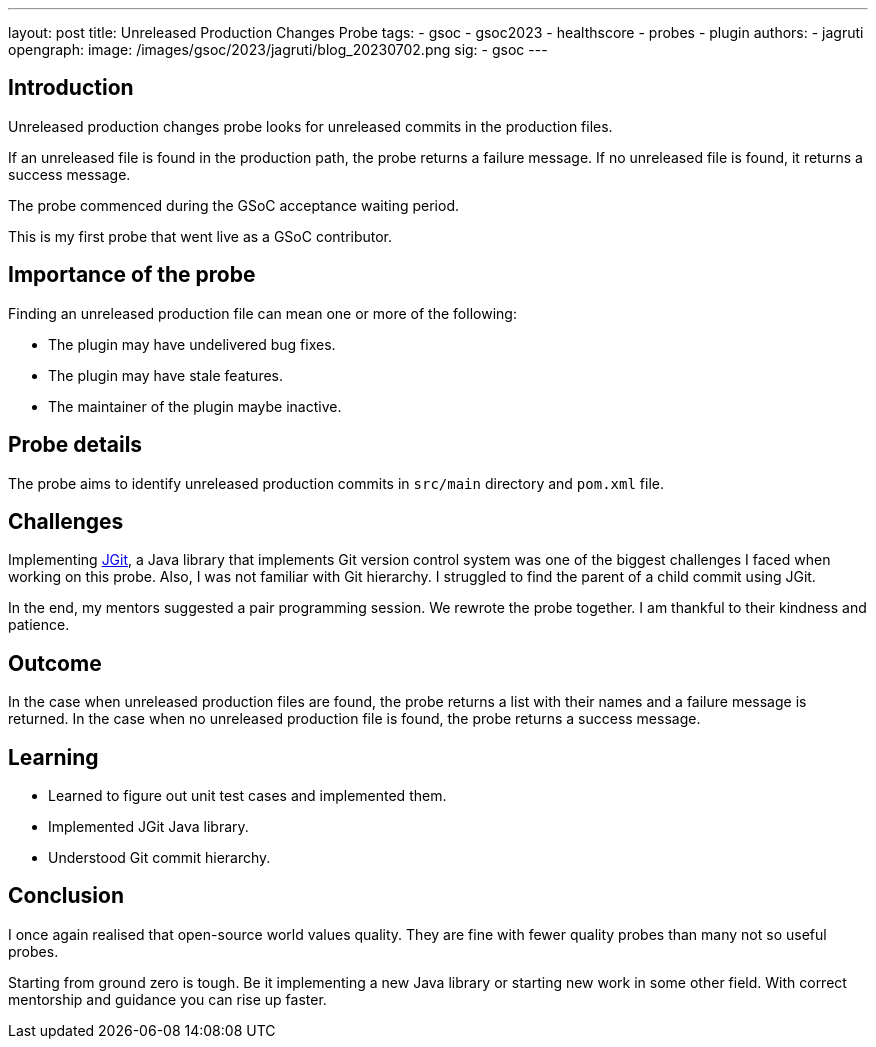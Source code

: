 ---
layout: post
title: Unreleased Production Changes Probe
tags:
- gsoc
- gsoc2023
- healthscore
- probes
- plugin
authors:
- jagruti
opengraph:
  image: /images/gsoc/2023/jagruti/blog_20230702.png
sig:
- gsoc
---

== Introduction
Unreleased production changes probe looks for unreleased commits in the production files.

If an unreleased file is found in the production path, the probe returns a failure message. If no unreleased file is found, it returns a success message.

The probe commenced during the GSoC acceptance waiting period.

This is my first probe that went live as a GSoC contributor.

== Importance of the probe
Finding an unreleased production file can mean one or more of the following:

* The plugin may have undelivered bug fixes.
* The plugin may have stale features.
* The maintainer of the plugin maybe inactive.

== Probe details
The probe aims to identify unreleased production commits in `src/main` directory and `pom.xml` file.

== Challenges
Implementing https://www.eclipse.org/jgit/[JGit], a Java library that implements Git version control system was one of the biggest challenges I faced when working on this probe. Also, I was not familiar with Git hierarchy. I struggled to find the parent of a child commit using JGit.

In the end, my mentors suggested a pair programming session. We rewrote the probe together. I am thankful to their kindness and patience.

== Outcome
In the case when unreleased production files are found, the probe returns a list with their names and a failure message is returned. In the case when no unreleased production file is found, the probe returns a success message.

== Learning
* Learned to figure out unit test cases and implemented them.
* Implemented JGit Java library.
* Understood Git commit hierarchy.

== Conclusion

I once again realised that open-source world values quality. They are fine with fewer quality probes than many not so useful probes.

Starting from ground zero is tough. Be it implementing a new Java library or starting new work in some other field. With correct mentorship and guidance you can rise up faster.






